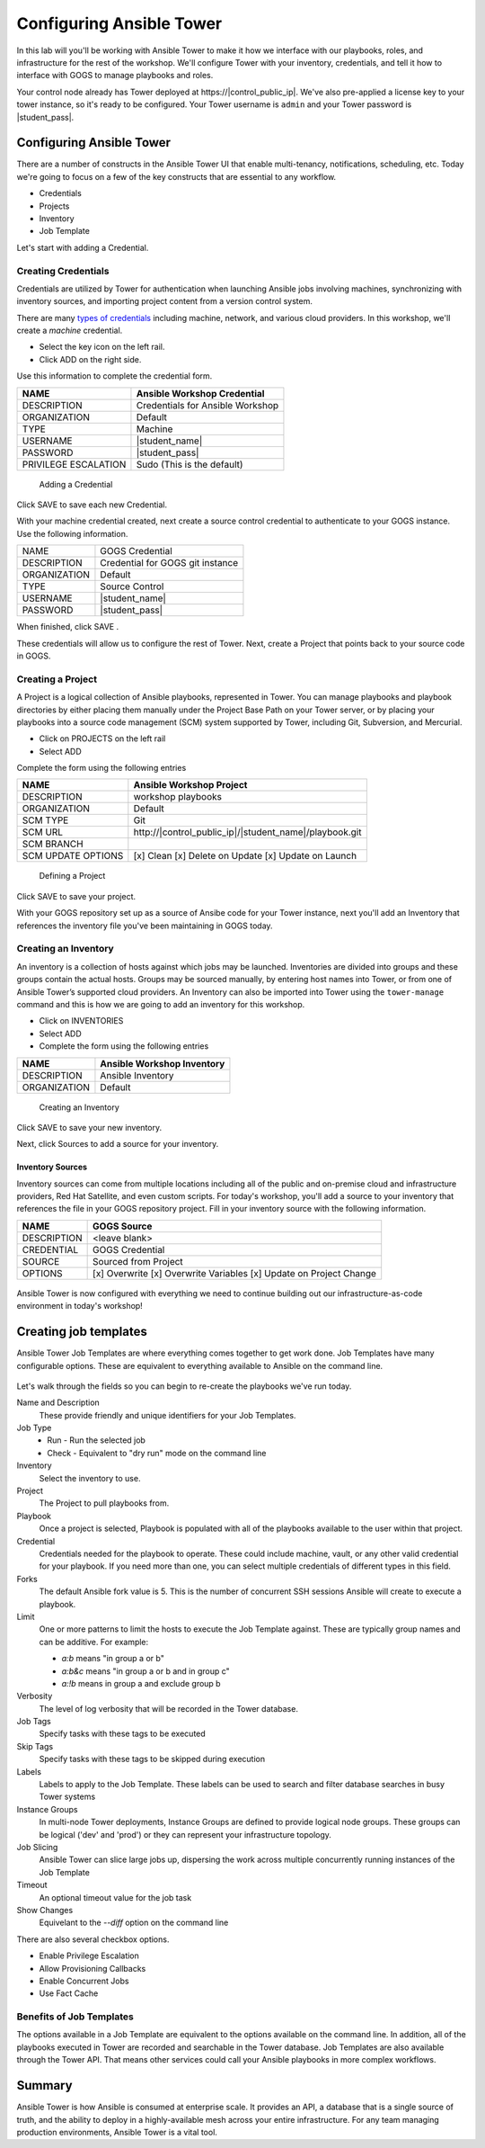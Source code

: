 .. sectionauthor:: Chris Reynolds <creynold@redhat.com>
.. _docs admin: creynold@redhat.com

==================================================
Configuring Ansible Tower
==================================================

In this lab will you'll be working with Ansible Tower to make it how we interface with our playbooks, roles, and infrastructure for the rest of the workshop. We'll configure Tower with your inventory, credentials, and tell it how to interface with GOGS to manage playbooks and roles.

Your control node already has Tower deployed at \https://|control_public_ip|. We've also pre-applied a license key to your tower instance, so it's ready to be configured. Your Tower username is ``admin`` and your Tower password is |student_pass|.

Configuring Ansible Tower
--------------------------

There are a number of constructs in the Ansible Tower UI that enable multi-tenancy, notifications, scheduling, etc. Today we're going to focus on a few of the key constructs that are essential to any workflow.

-  Credentials
-  Projects
-  Inventory
-  Job Template

Let's start with adding a Credential.

Creating Credentials
``````````````````````

Credentials are utilized by Tower for authentication when launching Ansible jobs involving machines, synchronizing with inventory sources, and importing project content from a version control system.

There are many `types of credentials <http://docs.ansible.com/ansible-tower/latest/html/userguide/credentials.html#credential-types>`__ including machine, network, and various cloud providers. In this workshop, we'll create a *machine* credential.

- Select the key icon |Credentials button| on the left rail.
- Click ADD |Add button| on the right side.

Use this information to complete the credential form.

+------------------------+---------------------------------------+
| NAME                   | Ansible Workshop Credential           |
+========================+=======================================+
| DESCRIPTION            | Credentials for Ansible Workshop      |
+------------------------+---------------------------------------+
| ORGANIZATION           | Default                               |
+------------------------+---------------------------------------+
| TYPE                   | Machine                               |
+------------------------+---------------------------------------+
| USERNAME               | |student_name|                        |
+------------------------+---------------------------------------+
| PASSWORD               | |student_pass|                        |
+------------------------+---------------------------------------+
| PRIVILEGE ESCALATION   | Sudo (This is the default)            |
+------------------------+---------------------------------------+

.. figure:: ./_static/images/at_cred_detail.png
   :alt: Adding a Credential

   Adding a Credential

Click SAVE |Save button| to save each new Credential.

With your machine credential created, next create a source control credential to
authenticate to your GOGS instance. Use the following information.

+------------------------+---------------------------------------+
| NAME                   | GOGS Credential                       |
+------------------------+---------------------------------------+
| DESCRIPTION            | Credential for GOGS git instance      |
+------------------------+---------------------------------------+
| ORGANIZATION           | Default                               |
+------------------------+---------------------------------------+
| TYPE                   | Source Control                        |
+------------------------+---------------------------------------+
| USERNAME               | |student_name|                        |
+------------------------+---------------------------------------+
| PASSWORD               | |student_pass|                        |
+------------------------+---------------------------------------+

When finished, click SAVE |Save button|.

These credentials will allow us to configure the rest of Tower. Next, create a
Project that points back to your source code in GOGS.

Creating a Project
```````````````````

A Project is a logical collection of Ansible playbooks, represented in Tower. You can manage playbooks and playbook directories by either placing them manually under the Project Base Path on your Tower server, or by placing your playbooks into a source code management (SCM) system supported by Tower, including Git, Subversion, and Mercurial.

- Click on PROJECTS on the left rail
- Select ADD |Add button|

Complete the form using the following entries

================== ===================================================
NAME               Ansible Workshop Project
================== ===================================================
DESCRIPTION        workshop playbooks
ORGANIZATION       Default
SCM TYPE           Git
SCM URL            \http://|control_public_ip|/|student_name|/playbook.git
SCM BRANCH
SCM UPDATE OPTIONS [x] Clean [x] Delete on Update [x] Update on Launch
================== ===================================================

.. figure:: ./_static/images/at_project_detail.png
   :alt: Defining a Project

   Defining a Project

Click SAVE |Save button| to save your project.

With your GOGS repository set up as a source of Ansibe code for your Tower
instance, next you'll add an Inventory that references the inventory file you've
been maintaining in GOGS today.

Creating an Inventory
``````````````````````

An inventory is a collection of hosts against which jobs may be launched. Inventories are divided into groups and these groups contain the actual hosts. Groups may be sourced manually, by entering host names into Tower, or from one of Ansible Tower’s supported cloud providers.
An Inventory can also be imported into Tower using the ``tower-manage`` command and this is how we are going to add an inventory for this workshop.

- Click on INVENTORIES
- Select ADD |Add button|
- Complete the form using the following entries

+----------------+------------------------------+
| NAME           | Ansible Workshop Inventory   |
+================+==============================+
| DESCRIPTION    | Ansible Inventory            |
+----------------+------------------------------+
| ORGANIZATION   | Default                      |
+----------------+------------------------------+

.. figure:: ./_static/images/at_inv_create.png
   :alt: Create an Inventory

   Creating an Inventory

Click SAVE |Save button| to save your new inventory.

Next, click Sources |Source button| to add a source for your inventory.

Inventory Sources
~~~~~~~~~~~~~~~~~~~

Inventory sources can come from multiple locations including all of the public
and on-premise cloud and infrastructure providers, Red Hat Satellite, and even
custom scripts. For today's workshop, you'll add a source to your inventory that
references the file in your GOGS repository project. Fill in your inventory
source with the following information.

============ ===================================================================
NAME          GOGS Source
============ ===================================================================
DESCRIPTION   <leave blank>
CREDENTIAL    GOGS Credential
SOURCE        Sourced from Project
OPTIONS       [x] Overwrite [x] Overwrite Variables [x] Update on Project Change
============ ===================================================================

.. figure:: ./_static/images/at_inv_source.png
    :alt: Adding a source to your inventory


Ansible Tower is now configured with everything we need to continue building out our infrastructure-as-code environment in today's workshop!

Creating job templates
-----------------------

Ansible Tower Job Templates are where everything comes together to get work
done. Job Templates have many configurable options. These are equivalent to
everything available to Ansible on the command line.

.. figure:: ./_static/images/at_job_template.png
    :alt: Job Template options

Let's walk through the fields so you can begin to re-create the playbooks we've
run today.

Name and Description
  These provide friendly and unique identifiers for your Job Templates.

Job Type
  - Run - Run the selected job
  - Check - Equivalent to "dry run" mode on the command line

Inventory
  Select the inventory to use.

Project
  The Project to pull playbooks from.

Playbook
  Once a project is selected, Playbook is populated with all of the playbooks
  available to the user within that project.

Credential
  Credentials needed for the playbook to operate. These could include machine,
  vault, or any other valid credential for your playbook. If you need more than
  one, you can select multiple credentials of different types in this field.

Forks
  The default Ansible fork value is 5. This is the number of concurrent SSH
  sessions Ansible will create to execute a playbook.

Limit
  One or more patterns to limit the hosts to execute the Job Template against.
  These are typically group names and can be additive. For example:

  - `a:b` means "in group a or b"
  - `a:b&c` means "in group a or b and in group c"
  - `a:!b` means in group a and exclude group b

Verbosity
  The level of log verbosity that will be recorded in the Tower database.

Job Tags
  Specify tasks with these tags to be executed

Skip Tags
  Specify tasks with these tags to be skipped during execution

Labels
  Labels to apply to the Job Template. These labels can be used to search and
  filter database searches in busy Tower systems

Instance Groups
  In multi-node Tower deployments, Instance Groups are defined to provide
  logical node groups. These groups can be logical ('dev' and 'prod') or they
  can represent your infrastructure topology.

Job Slicing
  Ansible Tower can slice large jobs up, dispersing the work across multiple
  concurrently running instances of the Job Template

Timeout
  An optional timeout value for the job task

Show Changes
  Equivelant to the `--diff` option on the command line

There are also several checkbox options.

- Enable Privilege Escalation
- Allow Provisioning Callbacks
- Enable Concurrent Jobs
- Use Fact Cache

Benefits of Job Templates
``````````````````````````

The options available in a Job Template are equivalent to the options available
on the command line. In addition, all of the playbooks executed in Tower are
recorded and searchable in the Tower database. Job Templates are also available
through the Tower API. That means other services could call your Ansible
playbooks in more complex workflows.

Summary
--------

Ansible Tower is how Ansible is consumed at enterprise scale. It provides an
API, a database that is a single source of truth, and the ability to deploy in a
highly-available mesh across your entire infrastructure. For any team managing
production environments, Ansible Tower is a vital tool.

.. |Credentials button| image:: ./_static/images/at_credentials_button.png
.. |Browse button| image:: ./_static/images/at_browse.png
.. |Submit button| image:: ./_static/images/at_submit.png
.. |Gear button| image:: ./_static/images/at_gear.png
.. |Add button| image:: ./_static/images/at_add.png
.. |Save button| image:: ./_static/images/at_save.png
.. |Source button| image:: ./_static/images/at_inv_source_button.png

